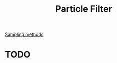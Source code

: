:PROPERTIES:
:ID:       9da81fb6-71ba-458c-85d0-d8c5c840faf5
:END:
#+title: Particle Filter

[[id:4c2833a0-5351-4fba-b25e-4985acbd205f][Sampling methods]]

* TODO
